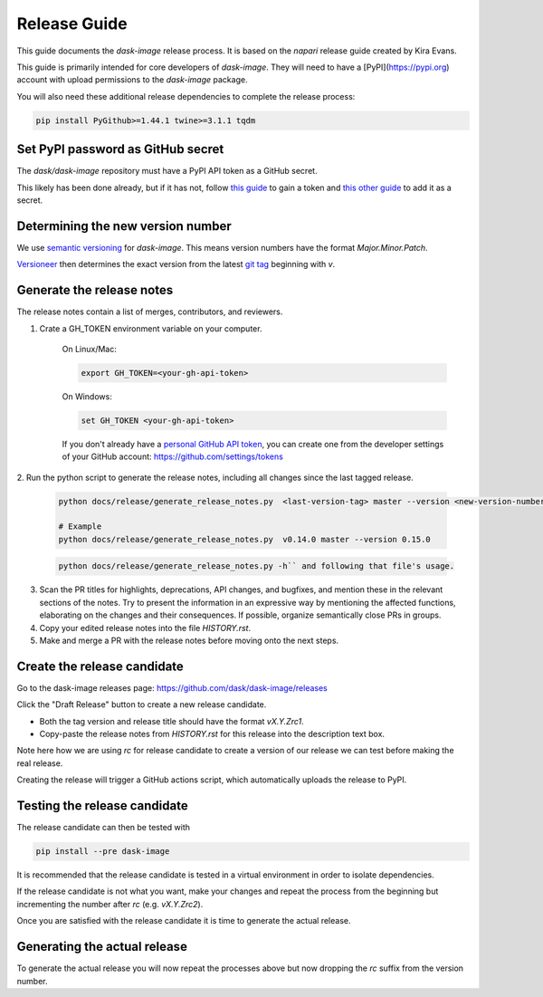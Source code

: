 =============
Release Guide
=============

This guide documents the `dask-image` release process.
It is based on the `napari` release guide created by Kira Evans.

This guide is primarily intended for core developers of `dask-image`.
They will need to have a [PyPI](https://pypi.org) account
with upload permissions to the `dask-image` package.

You will also need these additional release dependencies
to complete the release process:


.. code-block:: bash

   pip install PyGithub>=1.44.1 twine>=3.1.1 tqdm



Set PyPI password as GitHub secret
----------------------------------

The `dask/dask-image` repository must have a PyPI API token as a GitHub secret.

This likely has been done already, but if it has not, follow
`this guide <https://pypi.org/help/#apitoken>`_ to gain a token and
`this other guide <https://help.github.com/en/actions/automating-your-workflow-with-github-actions/creating-and-using-encrypted-secrets>`_
to add it as a secret.


Determining the new version number
----------------------------------

We use `semantic versioning <https://medium.com/the-non-traditional-developer/semantic-versioning-for-dummies-45c7fe04a1f8>`_
for `dask-image`. This means version numbers have the format
`Major.Minor.Patch`.

`Versioneer <https://github.com/warner/python-versioneer>`_
then determines the exact version from the latest
`git tag <https://git-scm.com/book/en/v2/Git-Basics-Tagging>`_
beginning with `v`.


Generate the release notes
--------------------------

The release notes contain a list of merges, contributors, and reviewers.

1. Crate a GH_TOKEN environment variable on your computer.

    On Linux/Mac:

    .. code-block:: bash

       export GH_TOKEN=<your-gh-api-token>

    On Windows:

    .. code-block::

       set GH_TOKEN <your-gh-api-token>


    If you don't already have a
    `personal GitHub API token <https://github.blog/2013-05-16-personal-api-tokens/>`_,
    you can create one from the developer settings of your GitHub account:
    `<https://github.com/settings/tokens>`_


2. Run the python script to generate the release notes,
including all changes since the last tagged release.

    .. code-block:: bash

       python docs/release/generate_release_notes.py  <last-version-tag> master --version <new-version-number>

       # Example
       python docs/release/generate_release_notes.py  v0.14.0 master --version 0.15.0

    .. code-block:: bash

       python docs/release/generate_release_notes.py -h`` and following that file's usage.


3. Scan the PR titles for highlights, deprecations, API changes,
   and bugfixes, and mention these in the relevant sections of the notes.
   Try to present the information in an expressive way by mentioning
   the affected functions, elaborating on the changes and their
   consequences. If possible, organize semantically close PRs in groups.

4. Copy your edited release notes into the file `HISTORY.rst`.

5. Make and merge a PR with the release notes before moving onto the next steps.


Create the release candidate
-----------------------------

Go to the dask-image releases page: https://github.com/dask/dask-image/releases

Click the "Draft Release" button to create a new release candidate.

- Both the tag version and release title should have the format `vX.Y.Zrc1`.
- Copy-paste the release notes from `HISTORY.rst` for this release into the
  description text box.

Note here how we are using `rc` for release candidate to create a version
of our release we can test before making the real release.

Creating the release will trigger a GitHub actions script,
which automatically uploads the release to PyPI.


Testing the release candidate
-----------------------------

The release candidate can then be tested with

.. code-block:: bash

   pip install --pre dask-image


It is recommended that the release candidate is tested in a virtual environment
in order to isolate dependencies.

If the release candidate is not what you want, make your changes and
repeat the process from the beginning but
incrementing the number after `rc` (e.g. `vX.Y.Zrc2`).

Once you are satisfied with the release candidate it is time to generate
the actual release.

Generating the actual release
-----------------------------

To generate the actual release you will now repeat the processes above
but now dropping the `rc` suffix from the version number.
